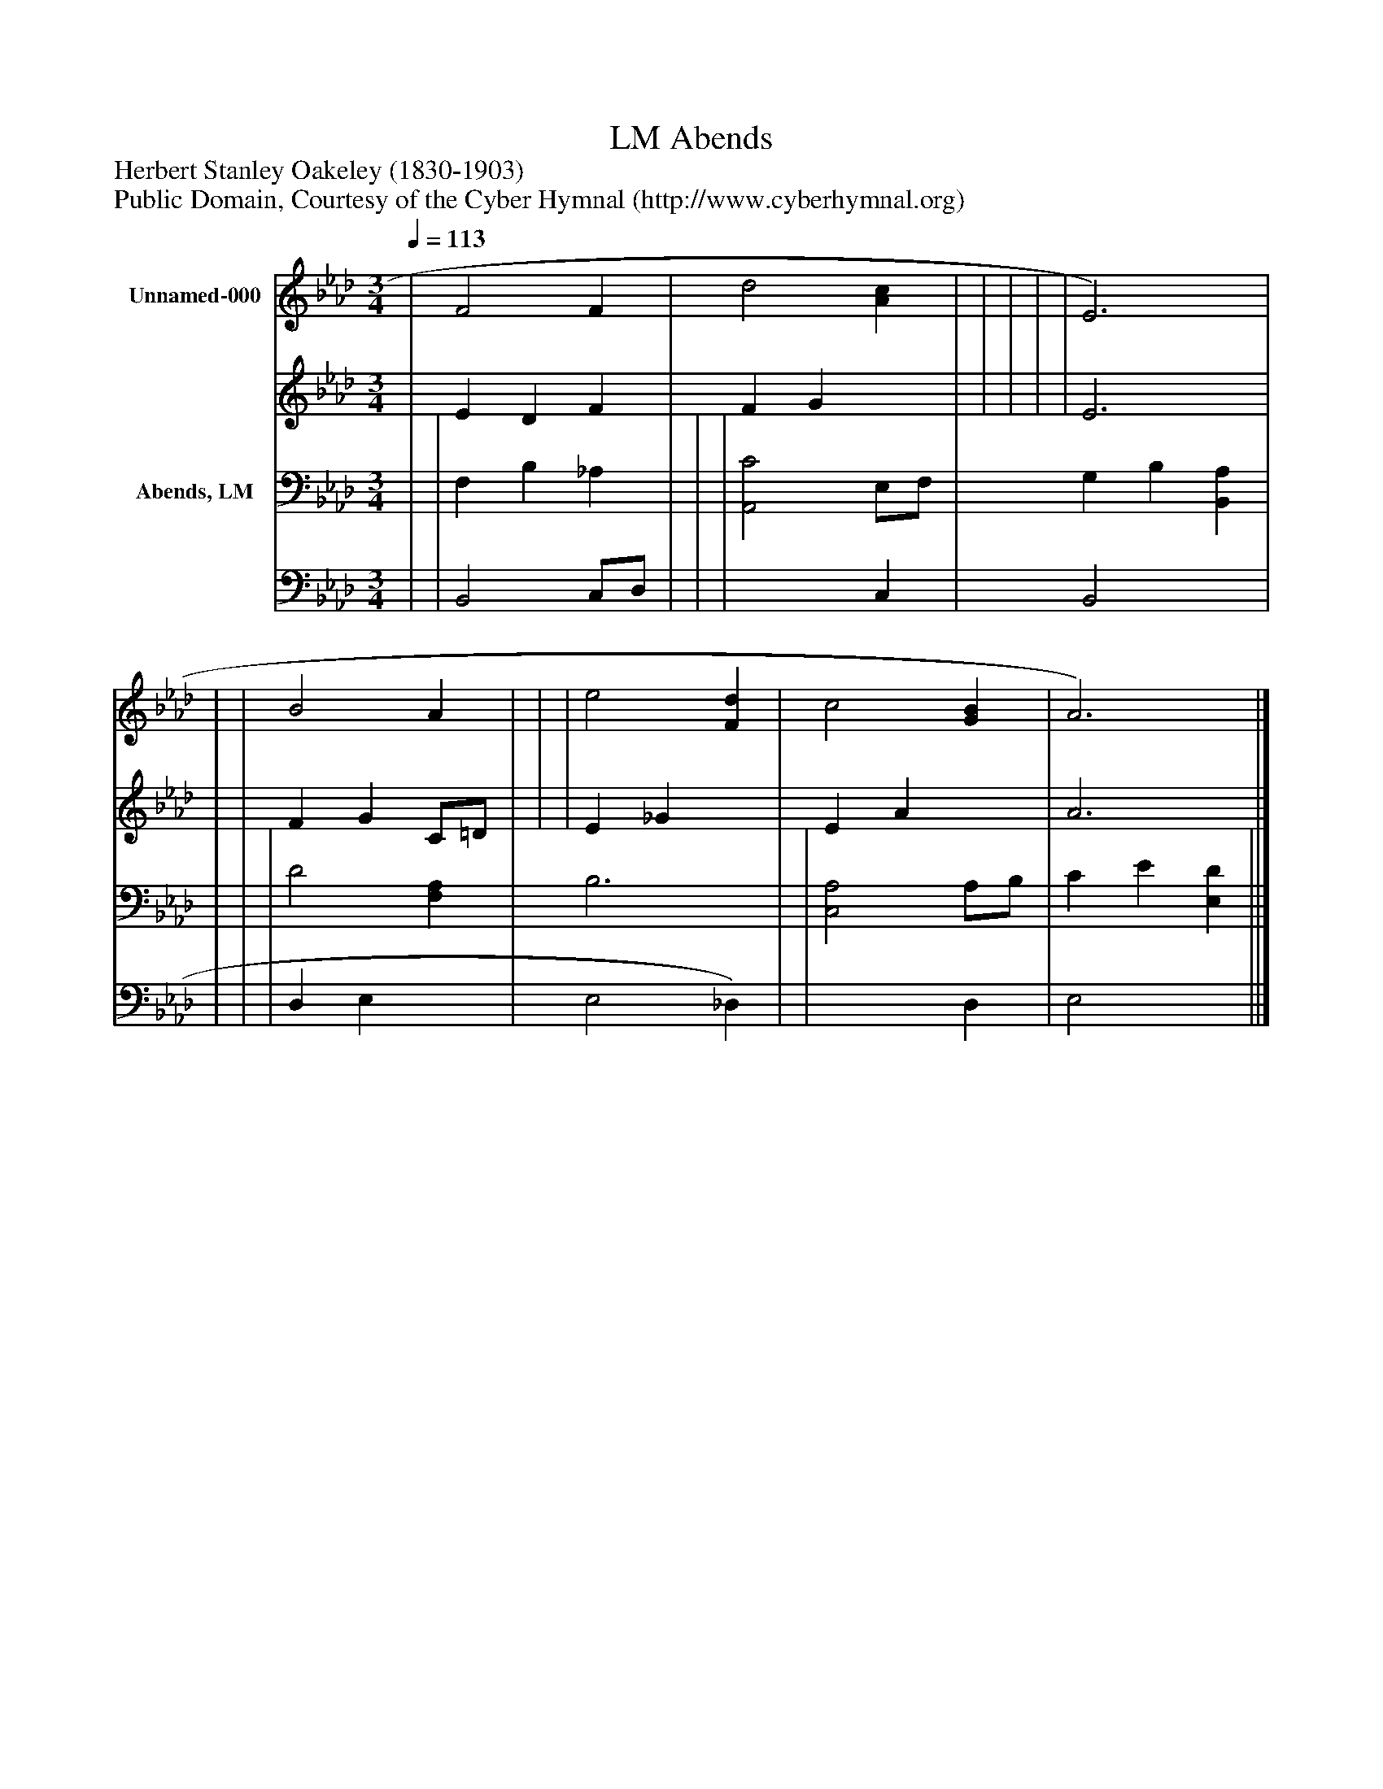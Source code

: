 %%abc-creator mxml2abc 1.4
%%abc-version 2.0
%%continueall true
%%titletrim true
%%titleformat A-1 T C1, Z-1, S-1
X: 0
T: Abends, LM
Z: Herbert Stanley Oakeley (1830-1903)
Z: Public Domain, Courtesy of the Cyber Hymnal (http://www.cyberhymnal.org)
L: 1/4
M: 3/4
Q: 1/4=113
V: P1_1 name="Unnamed-000"
V: P1_2
%%MIDI program 1 0
V: P2_1 name="Abends, LM"
V: P2_2
%%MIDI program 2 91
K: Ab
% Extracting voice 1 from part P1
[V: P1_1]  | F2 F | d2 [Ac] | | | | | E3) | | | B2 A | | | e2 [Fd] | c2 [GB] | A3)|]
% Extracting voice 2 from part P1
[V: P1_2]  | E D F | F G x1  | | | | | E3 | | | F G C/=D/ | | | E _G x1  | E A x1  | A3|]
% Extracting voice 1 from part P2
[V: P2_1]  | | F, B, _A, | | | [A,,2C2] E,/F,/ | G, B, [B,,A,] | | | | D2 [F,A,] | B,3 | | [C,2A,2] A,/B,/ | C E [E,D] ||]
% Extracting voice 2 from part P2
[V: P2_2]  | | B,,2 C,/D,/ | | | x2  C, | B,,2 x1  | | | | D, E, x1  | E,2 _D,) | | x2  D, | E,2 x1  ||]

